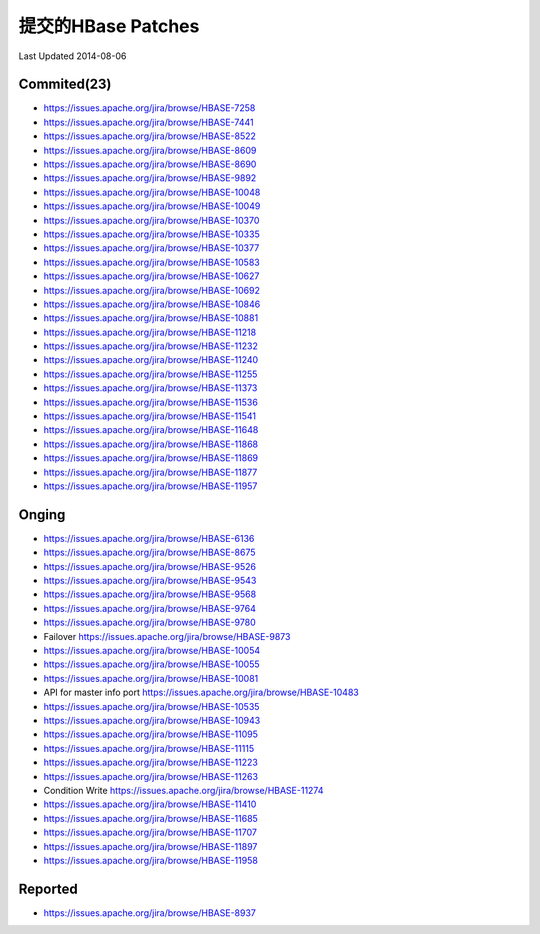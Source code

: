 提交的HBase Patches
====================
Last Updated 2014-08-06

Commited(23)
-------------
- https://issues.apache.org/jira/browse/HBASE-7258   
- https://issues.apache.org/jira/browse/HBASE-7441
- https://issues.apache.org/jira/browse/HBASE-8522
- https://issues.apache.org/jira/browse/HBASE-8609
- https://issues.apache.org/jira/browse/HBASE-8690
- https://issues.apache.org/jira/browse/HBASE-9892
- https://issues.apache.org/jira/browse/HBASE-10048
- https://issues.apache.org/jira/browse/HBASE-10049
- https://issues.apache.org/jira/browse/HBASE-10370
- https://issues.apache.org/jira/browse/HBASE-10335
- https://issues.apache.org/jira/browse/HBASE-10377
- https://issues.apache.org/jira/browse/HBASE-10583
- https://issues.apache.org/jira/browse/HBASE-10627
- https://issues.apache.org/jira/browse/HBASE-10692
- https://issues.apache.org/jira/browse/HBASE-10846
- https://issues.apache.org/jira/browse/HBASE-10881
- https://issues.apache.org/jira/browse/HBASE-11218
- https://issues.apache.org/jira/browse/HBASE-11232
- https://issues.apache.org/jira/browse/HBASE-11240
- https://issues.apache.org/jira/browse/HBASE-11255
- https://issues.apache.org/jira/browse/HBASE-11373
- https://issues.apache.org/jira/browse/HBASE-11536
- https://issues.apache.org/jira/browse/HBASE-11541
- https://issues.apache.org/jira/browse/HBASE-11648
- https://issues.apache.org/jira/browse/HBASE-11868
- https://issues.apache.org/jira/browse/HBASE-11869
- https://issues.apache.org/jira/browse/HBASE-11877
- https://issues.apache.org/jira/browse/HBASE-11957

Onging
------------
- https://issues.apache.org/jira/browse/HBASE-6136 
- https://issues.apache.org/jira/browse/HBASE-8675
- https://issues.apache.org/jira/browse/HBASE-9526
- https://issues.apache.org/jira/browse/HBASE-9543
- https://issues.apache.org/jira/browse/HBASE-9568
- https://issues.apache.org/jira/browse/HBASE-9764
- https://issues.apache.org/jira/browse/HBASE-9780
- Failover https://issues.apache.org/jira/browse/HBASE-9873
- https://issues.apache.org/jira/browse/HBASE-10054
- https://issues.apache.org/jira/browse/HBASE-10055
- https://issues.apache.org/jira/browse/HBASE-10081
- API for master info port https://issues.apache.org/jira/browse/HBASE-10483
- https://issues.apache.org/jira/browse/HBASE-10535
- https://issues.apache.org/jira/browse/HBASE-10943
- https://issues.apache.org/jira/browse/HBASE-11095
- https://issues.apache.org/jira/browse/HBASE-11115
- https://issues.apache.org/jira/browse/HBASE-11223
- https://issues.apache.org/jira/browse/HBASE-11263
- Condition Write https://issues.apache.org/jira/browse/HBASE-11274
- https://issues.apache.org/jira/browse/HBASE-11410
- https://issues.apache.org/jira/browse/HBASE-11685
- https://issues.apache.org/jira/browse/HBASE-11707
- https://issues.apache.org/jira/browse/HBASE-11897
- https://issues.apache.org/jira/browse/HBASE-11958

Reported
---------------
- https://issues.apache.org/jira/browse/HBASE-8937
